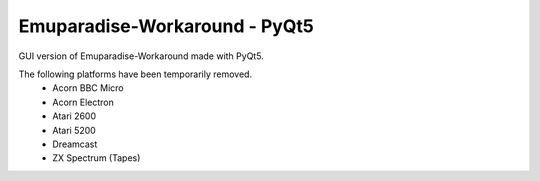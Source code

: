 ####
Emuparadise-Workaround - PyQt5
####

GUI version of Emuparadise-Workaround made with PyQt5.

The following platforms have been temporarily removed.
  - Acorn BBC Micro
  - Acorn Electron
  - Atari 2600
  - Atari 5200
  - Dreamcast
  - ZX Spectrum (Tapes)
